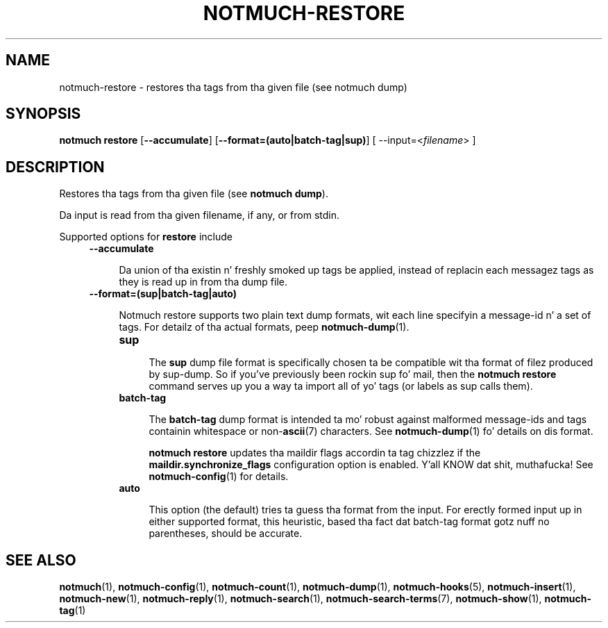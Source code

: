 .TH NOTMUCH-RESTORE 1 2013-08-03 "Notmuch 0.16"
.SH NAME
notmuch-restore \- restores tha tags from tha given file (see notmuch dump)

.SH SYNOPSIS

.B "notmuch restore"
.RB [ "--accumulate" ]
.RB [ "--format=(auto|batch-tag|sup)" ]
.RI "[ --input=<" filename "> ]"

.SH DESCRIPTION

Restores tha tags from tha given file (see
.BR "notmuch dump" ")."

Da input is read from tha given filename, if any, or from stdin.


Supported options for
.B restore
include
.RS 4
.TP 4
.B \-\-accumulate

Da union of tha existin n' freshly smoked up tags be applied, instead of
replacin each messagez tags as they is read up in from tha dump file.

.RE
.RS 4
.TP 4
.B \-\-format=(sup|batch-tag|auto)

Notmuch restore supports two plain text dump formats, wit each line
specifyin a message-id n' a set of tags.
For detailz of tha actual formats, peep \fBnotmuch-dump\fR(1).

.RS 4
.TP 4
.B sup

The
.B sup
dump file format is specifically chosen ta be
compatible wit tha format of filez produced by sup-dump.
So if you've previously been rockin sup fo' mail, then the
.B "notmuch restore"
command serves up you a way ta import all of yo' tags (or labels as
sup calls them).

.RE
.RS 4
.TP 4
.B batch-tag

The
.B batch-tag
dump format is intended ta mo' robust against malformed message-ids
and tags containin whitespace or non-\fBascii\fR(7) characters.  See
\fBnotmuch-dump\fR(1) fo' details on dis format.

.B "notmuch restore"
updates tha maildir flags accordin ta tag chizzlez if the
.B "maildir.synchronize_flags"
configuration option is enabled. Y'all KNOW dat shit, muthafucka! See \fBnotmuch-config\fR(1) for
details.

.RE

.RS 4
.TP 4
.B auto

This option (the default) tries ta guess tha format from the
input. For erectly formed input up in either supported format, this
heuristic, based tha fact dat batch-tag format gotz nuff no parentheses,
should be accurate.

.RE

.RE

.SH SEE ALSO

\fBnotmuch\fR(1), \fBnotmuch-config\fR(1), \fBnotmuch-count\fR(1),
\fBnotmuch-dump\fR(1), \fBnotmuch-hooks\fR(5),
\fBnotmuch-insert\fR(1), \fBnotmuch-new\fR(1),
\fBnotmuch-reply\fR(1), \fBnotmuch-search\fR(1),
\fBnotmuch-search-terms\fR(7), \fBnotmuch-show\fR(1),
\fBnotmuch-tag\fR(1)
